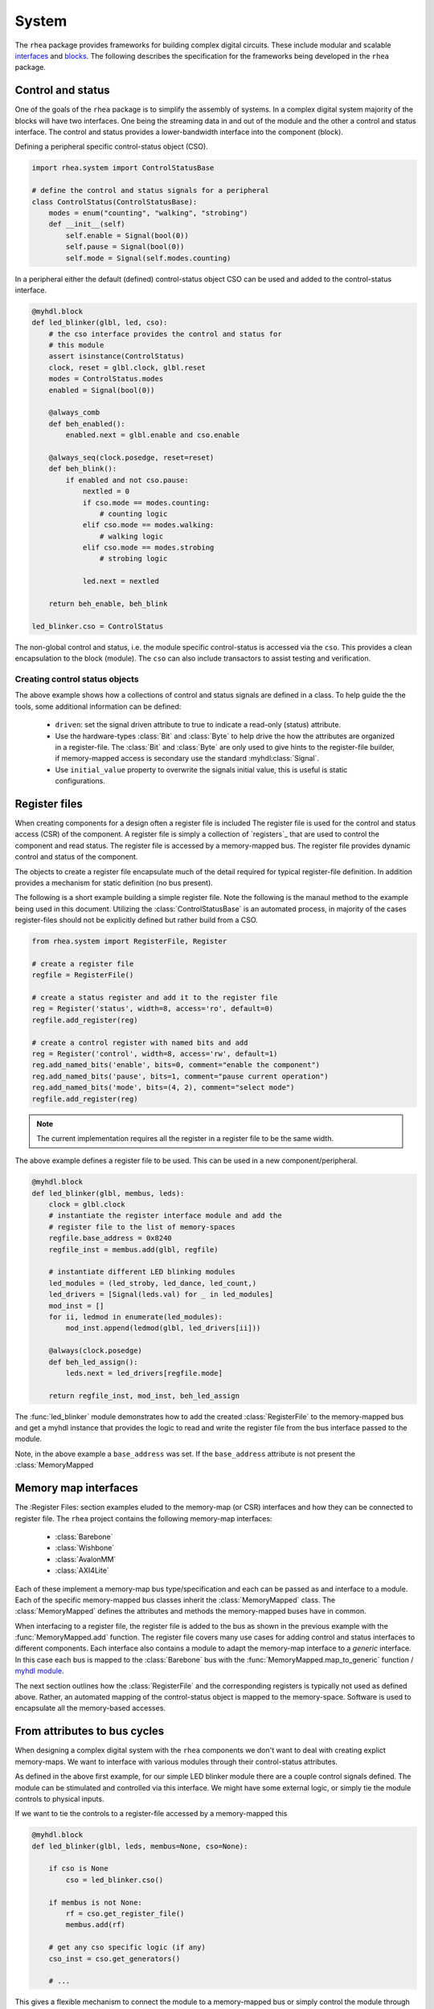 
System
======

The ``rhea`` package provides frameworks for building complex digital
circuits.  These include modular and scalable `interfaces`_ and
`blocks`_.  The following describes the specification for the
frameworks being developed in the ``rhea`` package.

.. _myhdl : http://www.myhdl.org
.. _blocks : http://docs.myhdl.org/en/stable/manual/structure.html#structural-modeling
.. _interfaces : http://docs.myhdl.org/en/stable/whatsnew/0.9.html#interfaces-conversion-of-attribute-accesses


Control and status 
------------------
One of the goals of the ``rhea`` package is to simplify the assembly 
of systems.  In a complex digital system majority of the blocks will 
have two interfaces.  One being the streaming data in and out of the 
module and the other a control and status interface.  The control 
and status provides a lower-bandwidth interface into the component
(block).

Defining a peripheral specific control-status object (CSO). 

.. code-block:: python

    import rhea.system import ControlStatusBase
    
    # define the control and status signals for a peripheral 
    class ControlStatus(ControlStatusBase):
        modes = enum("counting", "walking", "strobing")
        def __init__(self)
            self.enable = Signal(bool(0))
            self.pause = Signal(bool(0))
            self.mode = Signal(self.modes.counting)
        
        
In a peripheral either the default (defined) control-status object 
CSO can be used and added to the control-status interface.


.. code-block:: python

    @myhdl.block
    def led_blinker(glbl, led, cso):
        # the cso interface provides the control and status for
        # this module
        assert isinstance(ControlStatus)
        clock, reset = glbl.clock, glbl.reset
        modes = ControlStatus.modes
        enabled = Signal(bool(0))

        @always_comb
        def beh_enabled():
            enabled.next = glbl.enable and cso.enable

        @always_seq(clock.posedge, reset=reset)
        def beh_blink():
            if enabled and not cso.pause:
                nextled = 0
                if cso.mode == modes.counting:
                    # counting logic
                elif cso.mode == modes.walking:
                    # walking logic
                elif cso.mode == modes.strobing
                    # strobing logic

                led.next = nextled

        return beh_enable, beh_blink

    led_blinker.cso = ControlStatus


The non-global control and status, i.e. the module specific
control-status is accessed via the ``cso``.  This provides
a clean encapsulation to the block (module).  The ``cso`` can
also include transactors to assist testing and verification.

Creating control status objects
^^^^^^^^^^^^^^^^^^^^^^^^^^^^^^^
The above example shows how a collections of control and status signals
are defined in a class.  To help guide the the tools, some additional
information can be defined:

   * ``driven``: set the signal driven attribute to true to indicate a
     read-only (status) attribute.
   * Use the hardware-types :class:`Bit` and :class:`Byte` to
     help drive the how the attributes are organized in a register-file.
     The :class:`Bit` and :class:`Byte` are only used to give
     hints to the register-file builder, if memory-mapped access
     is secondary use the standard :myhdl:class:`Signal`.
   * Use ``initial_value`` property to overwrite the signals initial
     value, this is useful is static configurations.


Register files
--------------
When creating components for a design often a register file is included
The register file is used for the control and status access (CSR) of
the component.
A register file is simply a collection of `registers`_ that are used to
control the component and read status. The register file is accessed by 
a memory-mapped bus.  The register file provides dynamic control and
status of the component.

The objects to create a register file encapsulate much of the detail 
required for typical register-file definition.  In addition provides 
a mechanism for static definition (no bus present).

.. _register : http://

The following is a short example building a simple register file.
Note the following is the manaul method to the example being used
in this document.  Utilizing the :class:`ControlStatusBase` is an
automated process, in majority of the cases register-files should
not be explicitly defined but rather build from a CSO.


.. code-block:: python

    from rhea.system import RegisterFile, Register

    # create a register file
    regfile = RegisterFile()

    # create a status register and add it to the register file
    reg = Register('status', width=8, access='ro', default=0)
    regfile.add_register(reg)

    # create a control register with named bits and add
    reg = Register('control', width=8, access='rw', default=1)
    reg.add_named_bits('enable', bits=0, comment="enable the component")
    reg.add_named_bits('pause', bits=1, comment="pause current operation")
    reg.add_named_bits('mode', bits=(4, 2), comment="select mode")
    regfile.add_register(reg)
    
    
.. Note::

     The current implementation requires all the register in a
     register file to be the same width.  
     
     
The above example defines a register file to be used.  This can be 
used in a new component/peripheral.  


.. code-block:: python

    @myhdl.block
    def led_blinker(glbl, membus, leds):
        clock = glbl.clock
        # instantiate the register interface module and add the
        # register file to the list of memory-spaces
        regfile.base_address = 0x8240
        regfile_inst = membus.add(glbl, regfile)

        # instantiate different LED blinking modules
        led_modules = (led_stroby, led_dance, led_count,)
        led_drivers = [Signal(leds.val) for _ in led_modules]
        mod_inst = []
        for ii, ledmod in enumerate(led_modules):
            mod_inst.append(ledmod(glbl, led_drivers[ii]))

        @always(clock.posedge)
        def beh_led_assign():
            leds.next = led_drivers[regfile.mode]

        return regfile_inst, mod_inst, beh_led_assign


The :func:`led_blinker` module demonstrates how to add the created
:class:`RegisterFile` to
the memory-mapped bus and get a myhdl instance that provides the logic
to read and write the register file from the bus interface passed to the 
module. 

.. what was I going to say in this next sentence?
.. When instantiating the :py:func:`led_blinker` `module`_

Note, in the above example a ``base_address`` was set.  If the ``base_address``
attribute is not present the :class:`MemoryMapped

.. _module : http://docs.myhdl.org/en/stable/manual/structure.html#structural-modeling


Memory map interfaces
---------------------
The :Register Files: section examples eluded to the memory-map (or CSR)
interfaces and how they can be connected to register file.  The ``rhea``
project contains the following memory-map interfaces:

   * :class:`Barebone`
   * :class:`Wishbone`
   * :class:`AvalonMM`
   * :class:`AXI4Lite`

Each of these implement a memory-map bus type/specification and each
can be passed as and interface to a module.  Each of the specific
memory-mapped bus classes inherit the :class:`MemoryMapped` class.
The :class:`MemoryMapped` defines the attributes and methods the
memory-mapped buses have in common.

When interfacing to a register file, the register file is added to the
bus as shown in the previous example with the :func:`MemoryMapped.add`
function.  The register file covers many use cases for adding control
and status interfaces to different components.  Each interface also
contains a module to adapt the memory-map interface to a *generic*
interface.  In this case each bus is mapped to the :class:`Barebone`
bus with the :func:`MemoryMapped.map_to_generic`
function / `myhdl`_ `module`_.

The next section outlines how the :class:`RegisterFile` and the
corresponding registers is typically not used as defined above.  Rather,
an automated mapping of the control-status object is mapped to the
memory-space.  Software is used to encapsulate all the memory-based
accesses.


From attributes to bus cycles
-----------------------------
When designing a complex digital system with the ``rhea`` components
we don't want to deal with creating explict memory-maps.  We want to
interface with various modules through their control-status attributes.

As defined in the above first example, for our simple LED blinker
module there are a couple control signals defined.  The module can
be stimulated and controlled via this interface.  We might have some
external logic, or simply tie the module controls to physical inputs.

If we want to tie the controls to a register-file accessed by a
memory-mapped this


.. code-block:: python

   @myhdl.block
   def led_blinker(glbl, leds, membus=None, cso=None):

       if cso is None
           cso = led_blinker.cso()

       if membus is not None:
           rf = cso.get_register_file()
           membus.add(rf)

       # get any cso specific logic (if any)
       cso_inst = cso.get_generators()

       # ...

This gives a flexible mechanism to connect the module to a memory-mapped
bus or simply control the module through some other mechanism (e.g.
directly driven by the logic).

In the previous example all the explict addresses are hidden.  The
control-status attributes are accessed via the attributes (in simulation
and host software) and all the memory-mapped bus accesses are hidden.
The :class:`MemoryMap` has utilities to export the memory-map.


Static configuration
^^^^^^^^^^^^^^^^^^^^
The previous example demonstrated how the module can select to use the
external ``cso`` object, default ``cso``

